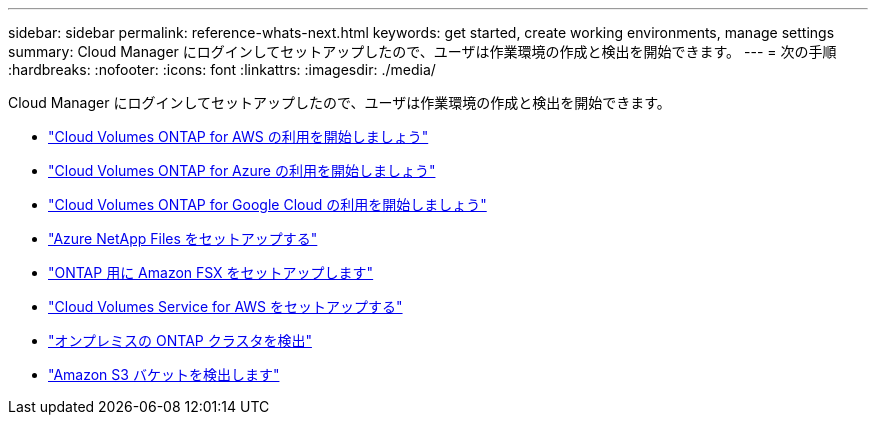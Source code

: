 ---
sidebar: sidebar 
permalink: reference-whats-next.html 
keywords: get started, create working environments, manage settings 
summary: Cloud Manager にログインしてセットアップしたので、ユーザは作業環境の作成と検出を開始できます。 
---
= 次の手順
:hardbreaks:
:nofooter: 
:icons: font
:linkattrs: 
:imagesdir: ./media/


[role="lead"]
Cloud Manager にログインしてセットアップしたので、ユーザは作業環境の作成と検出を開始できます。

* https://docs.netapp.com/us-en/cloud-manager-cloud-volumes-ontap/task-getting-started-aws.html["Cloud Volumes ONTAP for AWS の利用を開始しましょう"^]
* https://docs.netapp.com/us-en/cloud-manager-cloud-volumes-ontap/task-getting-started-azure.html["Cloud Volumes ONTAP for Azure の利用を開始しましょう"^]
* https://docs.netapp.com/us-en/cloud-manager-cloud-volumes-ontap/task-getting-started-gcp.html["Cloud Volumes ONTAP for Google Cloud の利用を開始しましょう"^]
* https://docs.netapp.com/us-en/cloud-manager-azure-netapp-files/task-quick-start.html["Azure NetApp Files をセットアップする"^]
* https://docs.netapp.com/us-en/cloud-manager-fsx-ontap/start/task-getting-started-fsx.html["ONTAP 用に Amazon FSX をセットアップします"^]
* https://docs.netapp.com/us-en/cloud-manager-cloud-volumes-service-aws/task-manage-cvs-aws.html["Cloud Volumes Service for AWS をセットアップする"^]
* https://docs.netapp.com/us-en/cloud-manager-ontap-onprem/task-discovering-ontap.html["オンプレミスの ONTAP クラスタを検出"^]
* link:task-viewing-amazon-s3.html["Amazon S3 バケットを検出します"]

